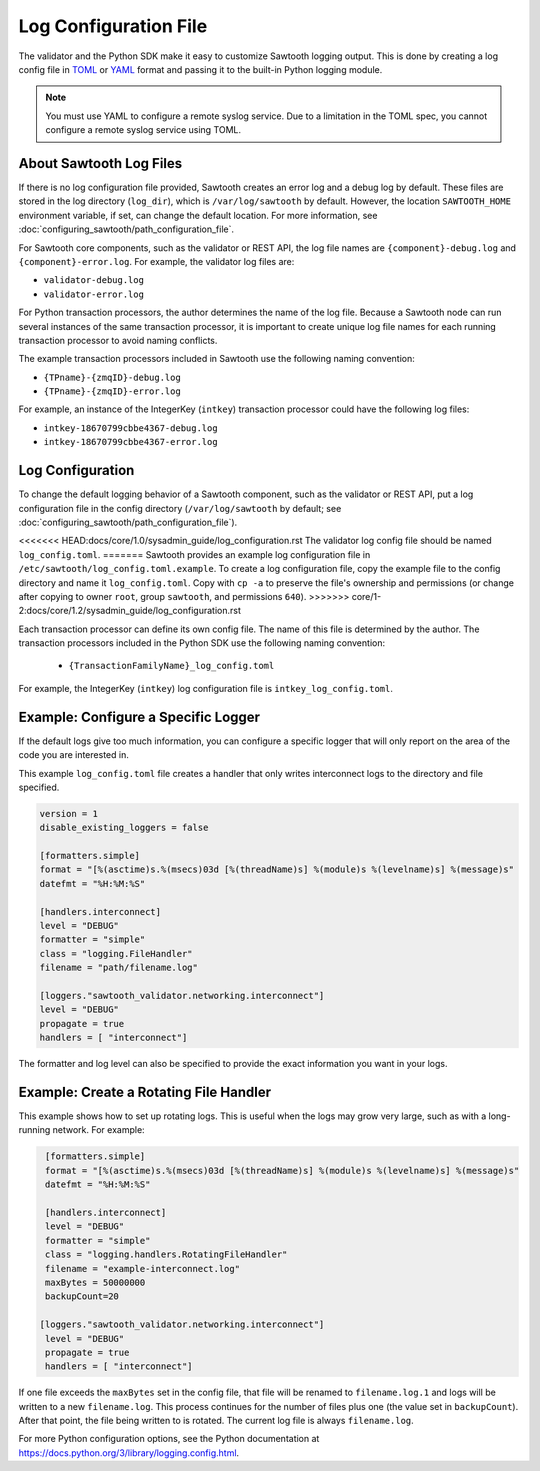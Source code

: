 **********************
Log Configuration File
**********************

The validator and the Python SDK make it easy to customize Sawtooth
logging output.  This is done by creating a log config file in
`TOML <https://github.com/toml-lang/toml>`_ or `YAML <http://yaml.org>`_
format and passing it to the built-in Python logging module.

.. note::

  You must use YAML to configure a remote syslog service. Due to a limitation in
  the TOML spec, you cannot configure a remote syslog service using TOML.

About Sawtooth Log Files
========================

If there is no log configuration file provided, Sawtooth creates an error log
and a debug log by default. These files are stored in the log directory
(``log_dir``), which is ``/var/log/sawtooth`` by default. However, the location
``SAWTOOTH_HOME`` environment variable, if set, can change the default location.
For more information, see :doc:`configuring_sawtooth/path_configuration_file`.

For Sawtooth core components, such as the validator or REST API, the log file
names are ``{component}-debug.log`` and ``{component}-error.log``. For example,
the validator log files are:

- ``validator-debug.log``
- ``validator-error.log``

For Python transaction processors, the author determines the name of the log
file. Because a Sawtooth node can run several instances of the same transaction
processor, it is important to create unique log file names for each running
transaction processor to avoid naming conflicts.

The example transaction processors included in Sawtooth use the following
naming convention:

- ``{TPname}-{zmqID}-debug.log``
- ``{TPname}-{zmqID}-error.log``

For example, an instance of the IntegerKey (``intkey``) transaction processor
could have the following log files:

-  ``intkey-18670799cbbe4367-debug.log``
-  ``intkey-18670799cbbe4367-error.log``

Log Configuration
=================

To change the default logging behavior of a Sawtooth component, such as the
validator or REST API, put a log configuration file in the config directory
(``/var/log/sawtooth`` by default; see
:doc:`configuring_sawtooth/path_configuration_file`).

<<<<<<< HEAD:docs/core/1.0/sysadmin_guide/log_configuration.rst
The validator log config file should be named ``log_config.toml``.
=======
Sawtooth provides an example log configuration file in
``/etc/sawtooth/log_config.toml.example``. To create a log configuration file,
copy the example file to the config directory and name it ``log_config.toml``.
Copy with ``cp -a`` to preserve the file's ownership and permissions (or change
after copying to owner ``root``, group ``sawtooth``, and permissions ``640``).
>>>>>>> core/1-2:docs/core/1.2/sysadmin_guide/log_configuration.rst

Each transaction processor can define its own config file. The name of
this file is determined by the author. The transaction processors included in
the Python SDK use the following naming convention:

 - ``{TransactionFamilyName}_log_config.toml``

For example, the IntegerKey (``intkey``) log configuration file is
``intkey_log_config.toml``.

Example: Configure a Specific Logger
====================================
If the default logs give too much information, you can configure a specific
logger that will only report on the area of the code you are interested in.

This example ``log_config.toml`` file creates a handler that only writes
interconnect logs to the directory and file specified.

.. code-block:: none

  version = 1
  disable_existing_loggers = false

  [formatters.simple]
  format = "[%(asctime)s.%(msecs)03d [%(threadName)s] %(module)s %(levelname)s] %(message)s"
  datefmt = "%H:%M:%S"

  [handlers.interconnect]
  level = "DEBUG"
  formatter = "simple"
  class = "logging.FileHandler"
  filename = "path/filename.log"

  [loggers."sawtooth_validator.networking.interconnect"]
  level = "DEBUG"
  propagate = true
  handlers = [ "interconnect"]

The formatter and log level can also be specified to provide the exact
information you want in your logs.

Example: Create a Rotating File Handler
=======================================
This example shows how to set up rotating logs. This is useful when the logs
may grow very large, such as with a long-running network. For example:

.. code-block:: none

  [formatters.simple]
  format = "[%(asctime)s.%(msecs)03d [%(threadName)s] %(module)s %(levelname)s] %(message)s"
  datefmt = "%H:%M:%S"

  [handlers.interconnect]
  level = "DEBUG"
  formatter = "simple"
  class = "logging.handlers.RotatingFileHandler"
  filename = "example-interconnect.log"
  maxBytes = 50000000
  backupCount=20

 [loggers."sawtooth_validator.networking.interconnect"]
  level = "DEBUG"
  propagate = true
  handlers = [ "interconnect"]

If one file exceeds the ``maxBytes`` set in the config file, that file will be
renamed to ``filename.log.1`` and logs will be written to a new
``filename.log``.
This process continues for the number of files plus one (the value set in
``backupCount``). After that point, the file being written to is rotated.
The current log file is always ``filename.log``.

For more Python configuration options, see the Python documentation at
`<https://docs.python.org/3/library/logging.config.html>`_.

.. Licensed under Creative Commons Attribution 4.0 International License
.. https://creativecommons.org/licenses/by/4.0/
